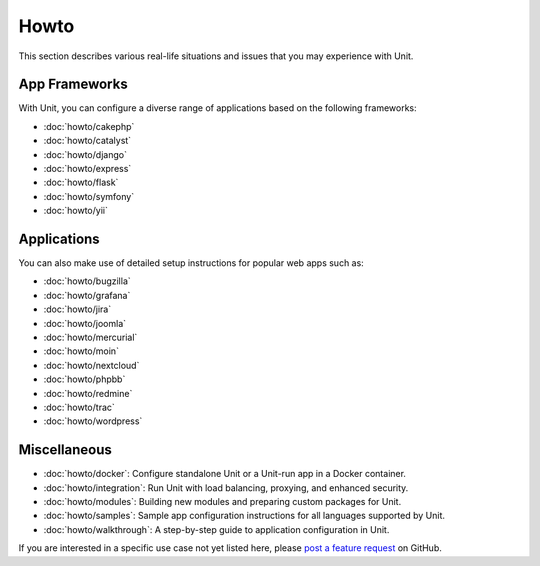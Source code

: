 #####
Howto
#####

This section describes various real-life situations and issues that you may
experience with Unit.

**************
App Frameworks
**************

With Unit, you can configure a diverse range of applications based on the
following frameworks:

- :doc:`howto/cakephp`
- :doc:`howto/catalyst`
- :doc:`howto/django`
- :doc:`howto/express`
- :doc:`howto/flask`
- :doc:`howto/symfony`
- :doc:`howto/yii`

************
Applications
************

You can also make use of detailed setup instructions for popular web apps such
as:

- :doc:`howto/bugzilla`
- :doc:`howto/grafana`
- :doc:`howto/jira`
- :doc:`howto/joomla`
- :doc:`howto/mercurial`
- :doc:`howto/moin`
- :doc:`howto/nextcloud`
- :doc:`howto/phpbb`
- :doc:`howto/redmine`
- :doc:`howto/trac`
- :doc:`howto/wordpress`

*************
Miscellaneous
*************

- :doc:`howto/docker`: Configure standalone Unit or a Unit-run app in a Docker
  container.

- :doc:`howto/integration`: Run Unit with load balancing, proxying, and
  enhanced security.

- :doc:`howto/modules`: Building new modules and preparing custom packages for
  Unit.

- :doc:`howto/samples`: Sample app configuration instructions for all languages
  supported by Unit.

- :doc:`howto/walkthrough`: A step-by-step guide to application configuration
  in Unit.

If you are interested in a specific use case not yet listed here, please `post
a feature request <https://github.com/nginx/unit-docs/issues>`_ on GitHub.
